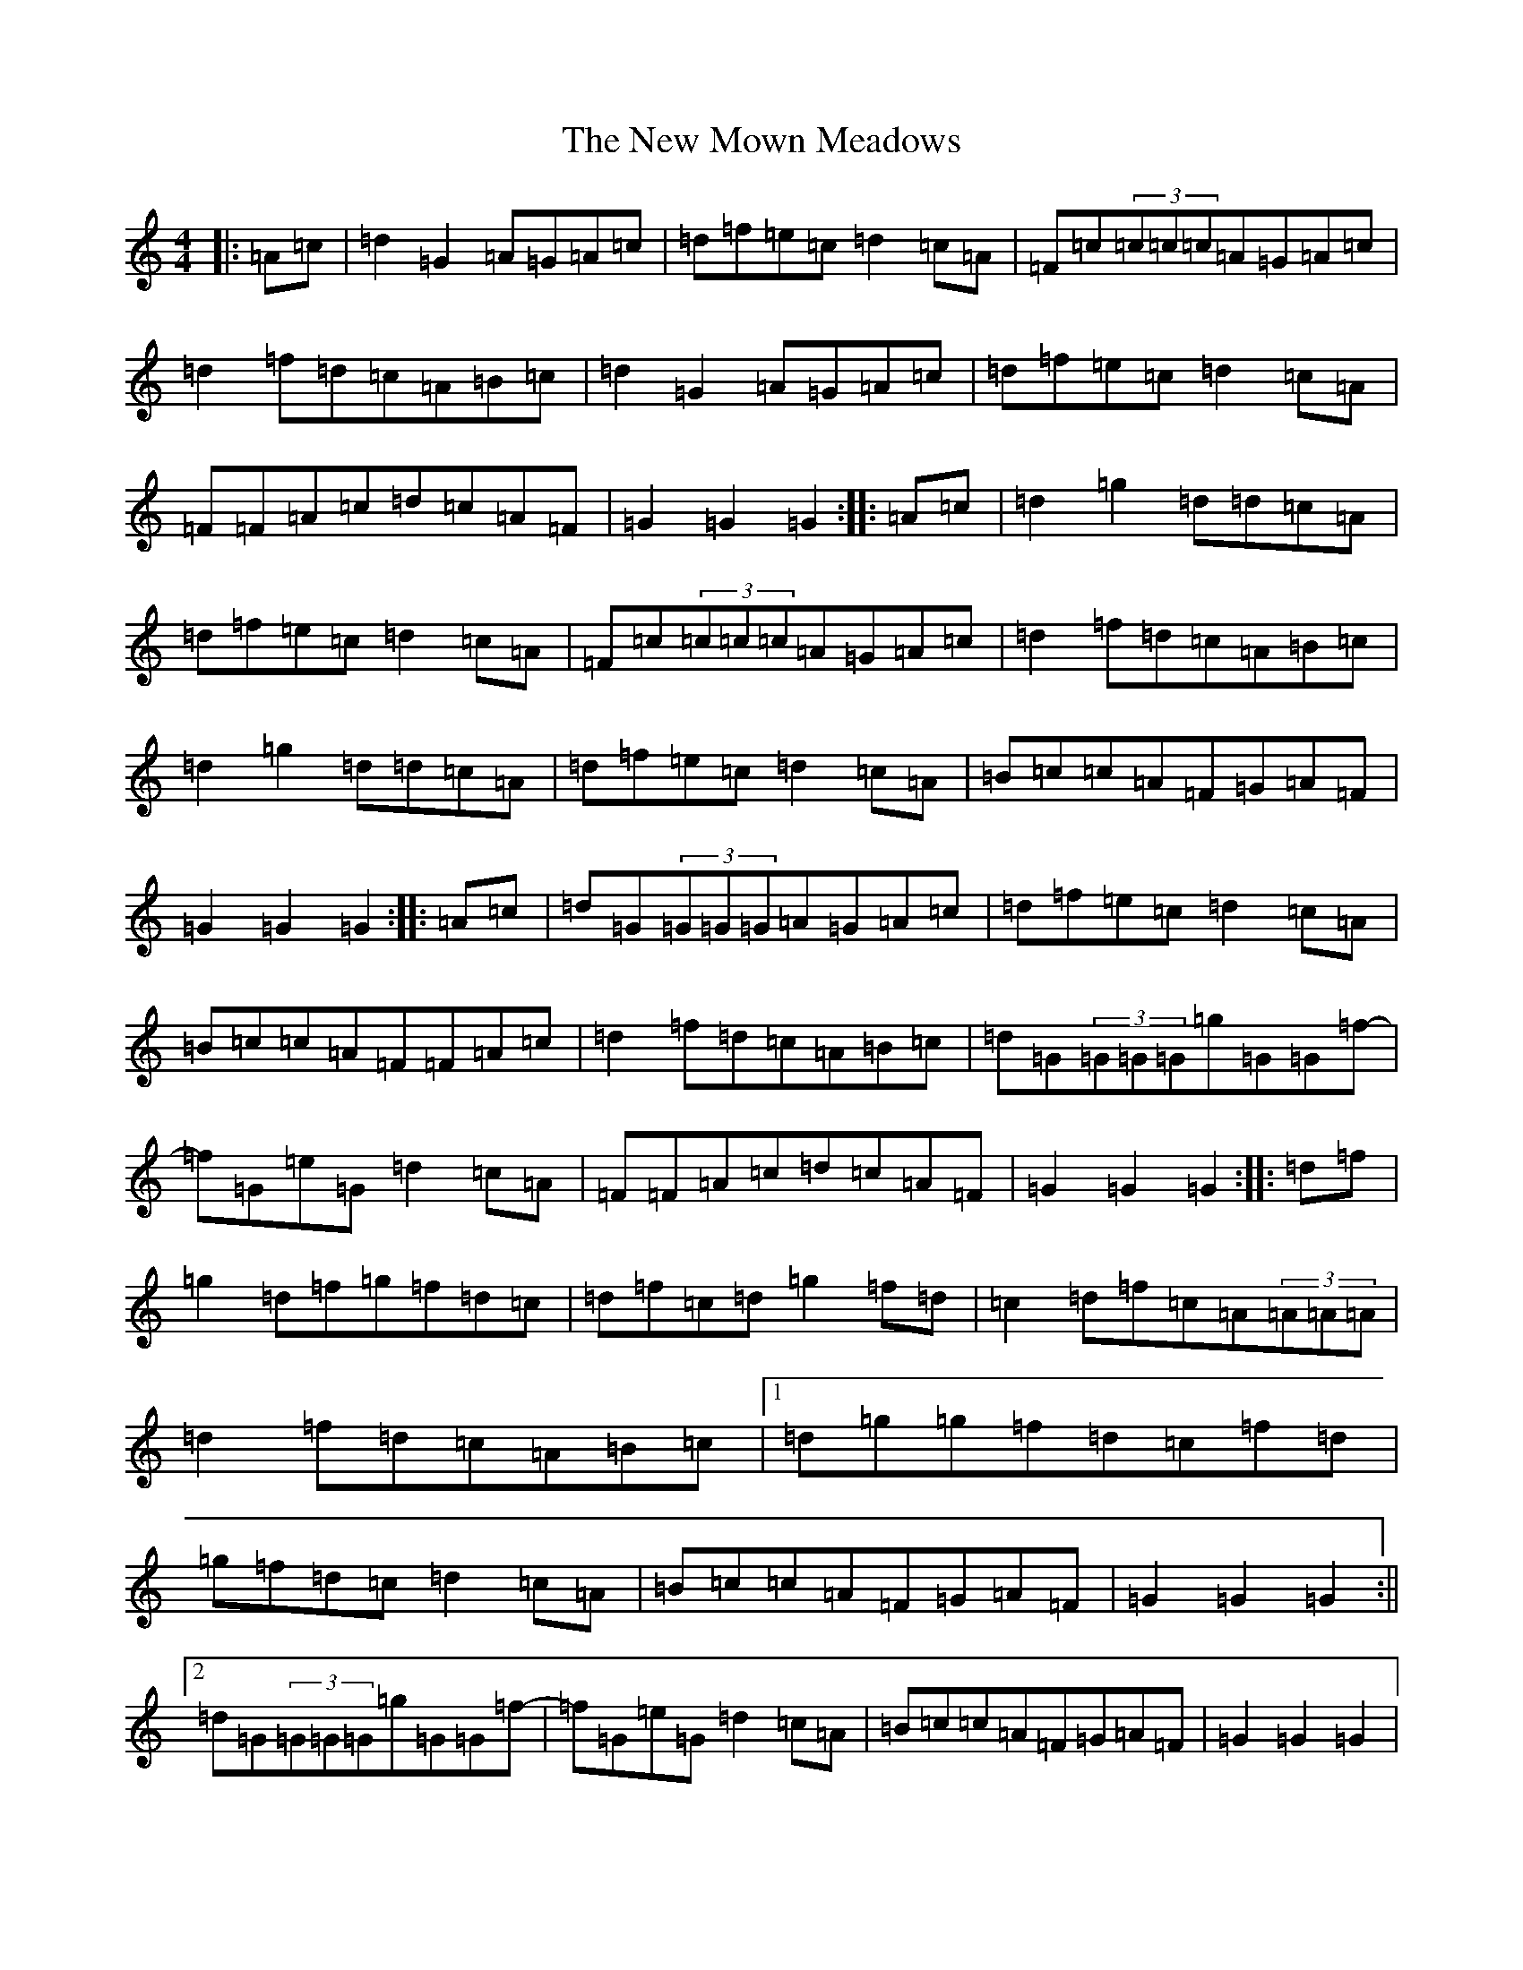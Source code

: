 X: 22057
T: New Mown Meadows, The
S: https://thesession.org/tunes/2706#setting34877
Z: G Major
R: reel
M:4/4
L:1/8
K: C Major
|:=A=c|=d2=G2=A=G=A=c|=d=f=e=c=d2=c=A|=F=c(3=c=c=c=A=G=A=c|=d2=f=d=c=A=B=c|=d2=G2=A=G=A=c|=d=f=e=c=d2=c=A|=F=F=A=c=d=c=A=F|=G2=G2=G2:||:=A=c|=d2=g2=d=d=c=A|=d=f=e=c=d2=c=A|=F=c(3=c=c=c=A=G=A=c|=d2=f=d=c=A=B=c|=d2=g2=d=d=c=A|=d=f=e=c=d2=c=A|=B=c=c=A=F=G=A=F|=G2=G2=G2:||:=A=c|=d=G(3=G=G=G=A=G=A=c|=d=f=e=c=d2=c=A|=B=c=c=A=F=F=A=c|=d2=f=d=c=A=B=c|=d=G(3=G=G=G=g=G=G=f-|=f=G=e=G=d2=c=A|=F=F=A=c=d=c=A=F|=G2=G2=G2:||:=d=f|=g2=d=f=g=f=d=c|=d=f=c=d=g2=f=d|=c2=d=f=c=A(3=A=A=A|=d2=f=d=c=A=B=c|1=d=g=g=f=d=c=f=d|=g=f=d=c=d2=c=A|=B=c=c=A=F=G=A=F|=G2=G2=G2:||2=d=G(3=G=G=G=g=G=G=f-|=f=G=e=G=d2=c=A|=B=c=c=A=F=G=A=F|=G2=G2=G2|
